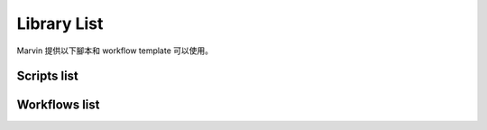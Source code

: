 Library List
=============

Marvin 提供以下腳本和 workflow template 可以使用。


Scripts list
------------------------

.. raw:: html
    :file: scripts_list.html




Workflows list
------------------------

.. raw:: html
    :file: workflows_list.html
